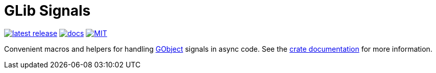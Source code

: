 = GLib Signals
:crate: glib-signal
:relative-blob:
:url-glib: https://crates.io/crates/glib
:url-docs: https://docs.rs/{crate}/
:url-crates: https://crates.io/crates/{crate}
:badge-crates: https://img.shields.io/crates/v/{crate}.svg?style=flat-square
:badge-docs: https://img.shields.io/badge/API-docs-blue.svg?style=flat-square
:badge-license: https://img.shields.io/badge/license-MIT-ff69b4.svg?style=flat-square

link:{url-crates}[image:{badge-crates}["latest release",title="crates.io"]]
link:{url-docs}[image:{badge-docs}["docs",title="API documentation"]]
link:{relative-blob}COPYING[image:{badge-license}["MIT",title="License"]]

Convenient macros and helpers for handling {url-glib}[GObject] signals in async code.
See the {url-docs}[crate documentation] for more information.

